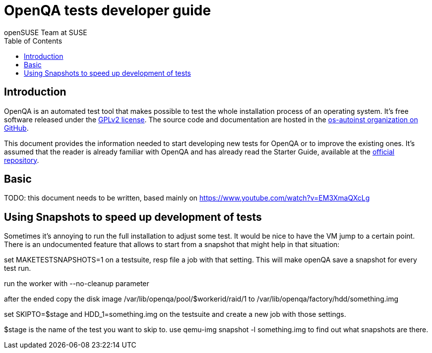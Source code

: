 OpenQA tests developer guide
============================
:author: openSUSE Team at SUSE
:toc:

Introduction
------------
[id="intro"]

OpenQA is an automated test tool that makes possible to test the whole
installation process of an operating system. It's free software released
under the http://www.gnu.org/licenses/gpl-2.0.html[GPLv2 license]. The
source code and documentation are hosted in the
https://github.com/os-autoinst[os-autoinst organization on GitHub].

This document provides the information needed to start developing new tests for
OpenQA or to improve the existing ones. It's
assumed that the reader is already familiar with OpenQA and has already read the
Starter Guide, available at the 
https://github.com/os-autoinst/openQA[official repository].

Basic
-----

TODO: this document needs to be written, based mainly on
https://www.youtube.com/watch?v=EM3XmaQXcLg

Using Snapshots to speed up development of tests
------------------------------------------------
[id="snapshots"]

Sometimes it's annoying to run the full installation to adjust some
test. It would be nice to have the VM jump to a certain point. There
is an undocumented feature that allows to start from a snapshot that
might help in that situation:

set MAKETESTSNAPSHOTS=1 on a testsuite, resp file a job with that
setting. This will make openQA save a snapshot for every test run.

run the worker with --no-cleanup parameter

after the ended copy the disk image
/var/lib/openqa/pool/$workerid/raid/1 to
/var/lib/openqa/factory/hdd/something.img

set SKIPTO=$stage and HDD_1=something.img on the testsuite and
create a new job with those settings.

$stage is the name of the test you want to skip to. use qemu-img
snapshot -l something.img to find out what snapshots are there.

